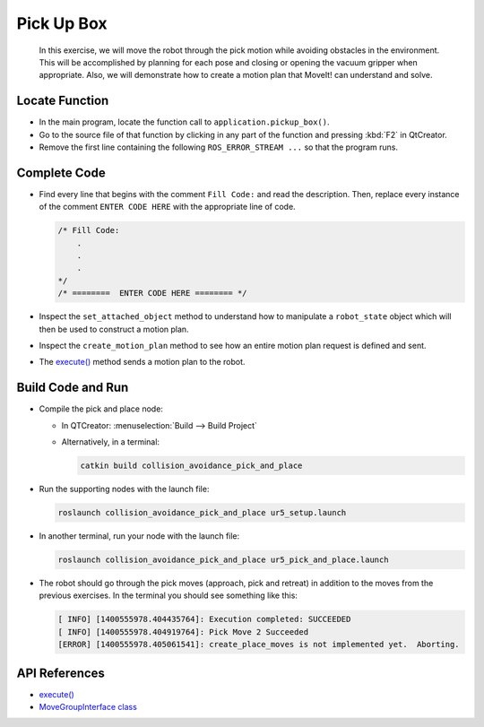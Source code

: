 Pick Up Box
===========

  In this exercise, we will move the robot through the pick motion while
  avoiding obstacles in the environment. This will be accomplished by
  planning for each pose and closing or opening the vacuum gripper when
  appropriate. Also, we will demonstrate how to create a motion plan that
  MoveIt! can understand and solve.


Locate Function
---------------

* In the main program, locate the function call to
  ``application.pickup_box()``.
* Go to the source file of that function by clicking in any part of the
  function and pressing :kbd:`F2` in QtCreator.
* Remove the first line containing the following ``ROS_ERROR_STREAM ...`` so
  that the program runs.


Complete Code
-------------

* Find every line that begins with the comment ``Fill Code:`` and read the
  description. Then, replace every instance of the comment ``ENTER CODE HERE``
  with the appropriate line of code.

  .. code-block:: cpp

    /* Fill Code:
        .
        .
        .
    */
    /* ========  ENTER CODE HERE ======== */

* Inspect the ``set_attached_object`` method to understand how to manipulate a
  ``robot_state`` object which will then be used to construct a motion plan.
* Inspect the ``create_motion_plan`` method to see how an entire motion plan
  request is defined and sent.
* The |execute()|_ method sends a motion plan to the robot.


Build Code and Run
------------------

* Compile the pick and place node:

  * In QTCreator: :menuselection:`Build --> Build Project`

  * Alternatively, in a terminal:

    .. code-block:: shell

      catkin build collision_avoidance_pick_and_place

* Run the supporting nodes with the launch file:

  .. code-block:: shell

    roslaunch collision_avoidance_pick_and_place ur5_setup.launch

* In another terminal, run your node with the launch file:

  .. code-block:: shell

    roslaunch collision_avoidance_pick_and_place ur5_pick_and_place.launch

* The robot should go through the pick moves (approach, pick and retreat) in
  addition to the moves from the previous exercises. In the terminal you should
  see something like this:

  .. code-block:: text

    [ INFO] [1400555978.404435764]: Execution completed: SUCCEEDED
    [ INFO] [1400555978.404919764]: Pick Move 2 Succeeded
    [ERROR] [1400555978.405061541]: create_place_moves is not implemented yet.  Aborting.


API References
--------------

* |execute()|_

* `MoveGroupInterface class <http://docs.ros.org/melodic/api/moveit_ros_planning_interface/html/classmoveit_1_1planning__interface_1_1MoveGroupInterface.html>`_


.. |execute()| replace:: `execute()`_

.. _execute(): http://docs.ros.org/melodic/api/moveit_ros_planning_interface/html/classmoveit_1_1planning__interface_1_1MoveGroupInterface.html#add236df4ab9ba7b7011ec53f8aa9c026
